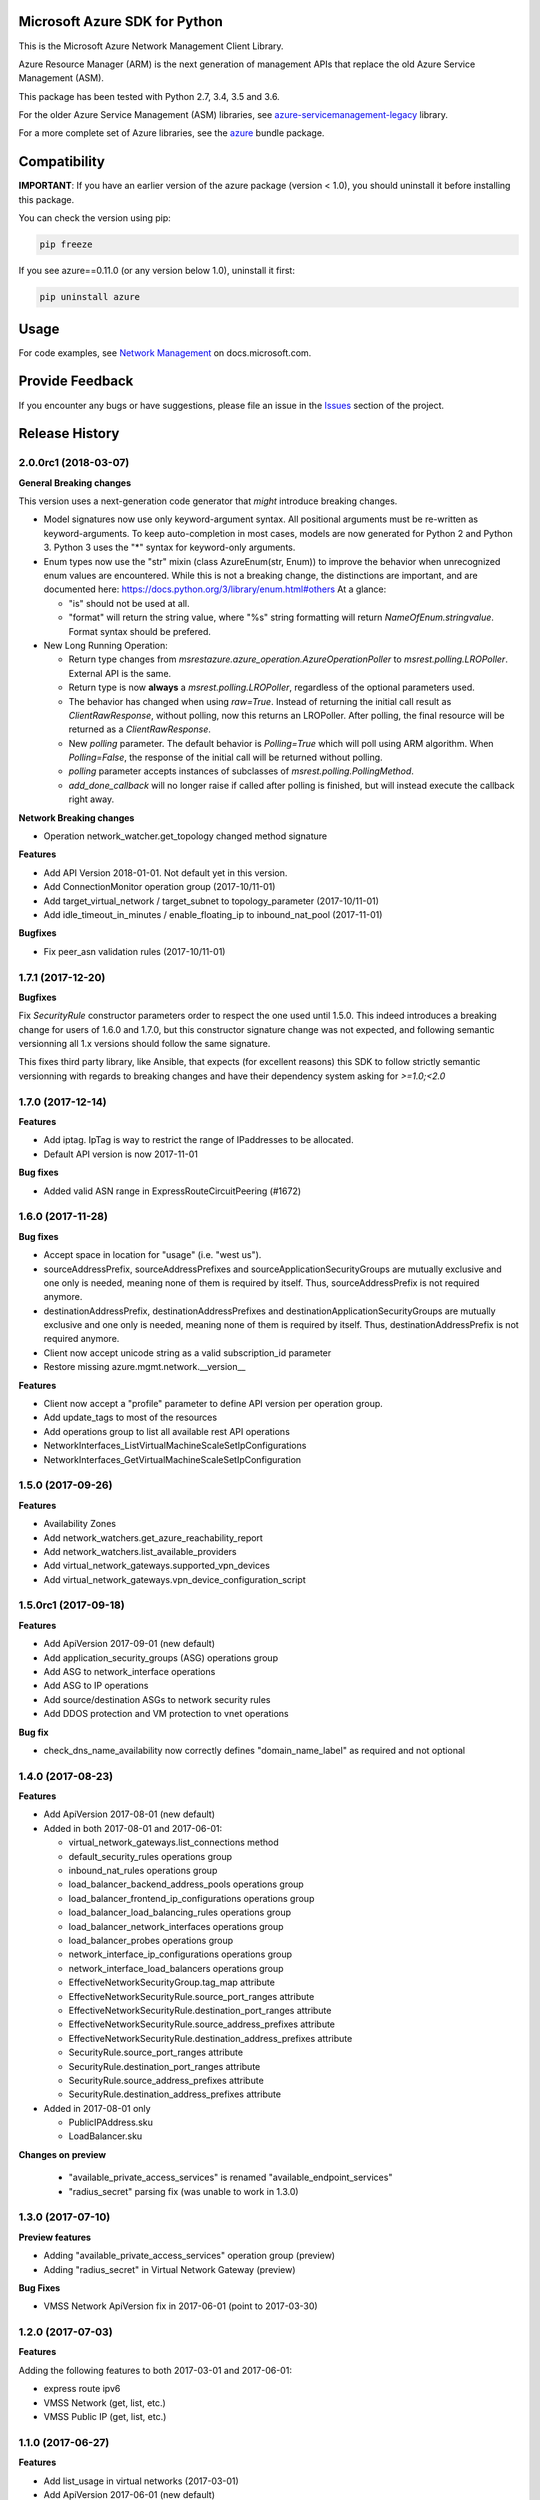 Microsoft Azure SDK for Python
==============================

This is the Microsoft Azure Network Management Client Library.

Azure Resource Manager (ARM) is the next generation of management APIs that
replace the old Azure Service Management (ASM).

This package has been tested with Python 2.7, 3.4, 3.5 and 3.6.

For the older Azure Service Management (ASM) libraries, see
`azure-servicemanagement-legacy <https://pypi.python.org/pypi/azure-servicemanagement-legacy>`__ library.

For a more complete set of Azure libraries, see the `azure <https://pypi.python.org/pypi/azure>`__ bundle package.


Compatibility
=============

**IMPORTANT**: If you have an earlier version of the azure package
(version < 1.0), you should uninstall it before installing this package.

You can check the version using pip:

.. code:: shell

    pip freeze

If you see azure==0.11.0 (or any version below 1.0), uninstall it first:

.. code:: shell

    pip uninstall azure


Usage
=====

For code examples, see `Network Management
<https://docs.microsoft.com/python/api/overview/azure/network>`__
on docs.microsoft.com.


Provide Feedback
================

If you encounter any bugs or have suggestions, please file an issue in the
`Issues <https://github.com/Azure/azure-sdk-for-python/issues>`__
section of the project.


.. :changelog:

Release History
===============

2.0.0rc1 (2018-03-07)
+++++++++++++++++++++

**General Breaking changes**

This version uses a next-generation code generator that *might* introduce breaking changes.

- Model signatures now use only keyword-argument syntax. All positional arguments must be re-written as keyword-arguments.
  To keep auto-completion in most cases, models are now generated for Python 2 and Python 3. Python 3 uses the "*" syntax for keyword-only arguments.
- Enum types now use the "str" mixin (class AzureEnum(str, Enum)) to improve the behavior when unrecognized enum values are encountered.
  While this is not a breaking change, the distinctions are important, and are documented here:
  https://docs.python.org/3/library/enum.html#others
  At a glance:

  - "is" should not be used at all.
  - "format" will return the string value, where "%s" string formatting will return `NameOfEnum.stringvalue`. Format syntax should be prefered.

- New Long Running Operation:

  - Return type changes from `msrestazure.azure_operation.AzureOperationPoller` to `msrest.polling.LROPoller`. External API is the same.
  - Return type is now **always** a `msrest.polling.LROPoller`, regardless of the optional parameters used.
  - The behavior has changed when using `raw=True`. Instead of returning the initial call result as `ClientRawResponse`, 
    without polling, now this returns an LROPoller. After polling, the final resource will be returned as a `ClientRawResponse`.
  - New `polling` parameter. The default behavior is `Polling=True` which will poll using ARM algorithm. When `Polling=False`,
    the response of the initial call will be returned without polling.
  - `polling` parameter accepts instances of subclasses of `msrest.polling.PollingMethod`.
  - `add_done_callback` will no longer raise if called after polling is finished, but will instead execute the callback right away.

**Network Breaking changes**

- Operation network_watcher.get_topology changed method signature

**Features**

- Add API Version 2018-01-01. Not default yet in this version.
- Add ConnectionMonitor operation group (2017-10/11-01)
- Add target_virtual_network / target_subnet to topology_parameter (2017-10/11-01)
- Add idle_timeout_in_minutes / enable_floating_ip to inbound_nat_pool (2017-11-01)

**Bugfixes**

- Fix peer_asn validation rules (2017-10/11-01)

1.7.1 (2017-12-20)
++++++++++++++++++

**Bugfixes**

Fix `SecurityRule` constructor parameters order to respect the one used until 1.5.0.
This indeed introduces a breaking change for users of 1.6.0 and 1.7.0, but this constructor signature change was
not expected, and following semantic versionning all 1.x versions should follow the same signature.

This fixes third party library, like Ansible, that expects (for excellent reasons) this SDK to follow strictly semantic versionning
with regards to breaking changes and have their dependency system asking for `>=1.0;<2.0`

1.7.0 (2017-12-14)
++++++++++++++++++

**Features**

- Add iptag. IpTag is way to restrict the range of IPaddresses to be allocated.
- Default API version is now 2017-11-01

**Bug fixes**

- Added valid ASN range in ExpressRouteCircuitPeering (#1672)

1.6.0 (2017-11-28)
++++++++++++++++++

**Bug fixes**

- Accept space in location for "usage" (i.e. "west us").
- sourceAddressPrefix, sourceAddressPrefixes and sourceApplicationSecurityGroups 
  are mutually exclusive and one only is needed, meaning none of them is required 
  by itself. Thus, sourceAddressPrefix is not required anymore.
- destinationAddressPrefix, destinationAddressPrefixes and destinationApplicationSecurityGroups 
  are mutually exclusive and one only is needed, meaning none of them is required 
  by itself. Thus, destinationAddressPrefix is not required anymore.
- Client now accept unicode string as a valid subscription_id parameter
- Restore missing azure.mgmt.network.__version__

**Features**

- Client now accept a "profile" parameter to define API version per operation group.
- Add update_tags to most of the resources
- Add operations group to list all available rest API operations
- NetworkInterfaces_ListVirtualMachineScaleSetIpConfigurations
- NetworkInterfaces_GetVirtualMachineScaleSetIpConfiguration

1.5.0 (2017-09-26)
++++++++++++++++++

**Features**

- Availability Zones
- Add network_watchers.get_azure_reachability_report
- Add network_watchers.list_available_providers
- Add virtual_network_gateways.supported_vpn_devices
- Add virtual_network_gateways.vpn_device_configuration_script

1.5.0rc1 (2017-09-18)
+++++++++++++++++++++

**Features**

- Add ApiVersion 2017-09-01 (new default)
- Add application_security_groups (ASG) operations group
- Add ASG to network_interface operations
- Add ASG to IP operations
- Add source/destination ASGs to network security rules
- Add DDOS protection and VM protection to vnet operations

**Bug fix**

- check_dns_name_availability now correctly defines "domain_name_label" as required and not optional

1.4.0 (2017-08-23)
++++++++++++++++++

**Features**

- Add ApiVersion 2017-08-01 (new default)
- Added in both 2017-08-01 and 2017-06-01:

  - virtual_network_gateways.list_connections method
  - default_security_rules operations group
  - inbound_nat_rules operations group
  - load_balancer_backend_address_pools operations group
  - load_balancer_frontend_ip_configurations operations group
  - load_balancer_load_balancing_rules operations group
  - load_balancer_network_interfaces operations group
  - load_balancer_probes operations group
  - network_interface_ip_configurations operations group
  - network_interface_load_balancers operations group
  - EffectiveNetworkSecurityGroup.tag_map attribute
  - EffectiveNetworkSecurityRule.source_port_ranges attribute
  - EffectiveNetworkSecurityRule.destination_port_ranges attribute
  - EffectiveNetworkSecurityRule.source_address_prefixes attribute
  - EffectiveNetworkSecurityRule.destination_address_prefixes attribute
  - SecurityRule.source_port_ranges attribute
  - SecurityRule.destination_port_ranges attribute
  - SecurityRule.source_address_prefixes attribute
  - SecurityRule.destination_address_prefixes attribute

- Added in 2017-08-01 only

  - PublicIPAddress.sku
  - LoadBalancer.sku

**Changes on preview**

  - "available_private_access_services" is renamed "available_endpoint_services"
  - "radius_secret" parsing fix (was unable to work in 1.3.0)


1.3.0 (2017-07-10)
++++++++++++++++++

**Preview features**

- Adding "available_private_access_services" operation group (preview)
- Adding "radius_secret" in Virtual Network Gateway (preview)

**Bug Fixes**

- VMSS Network ApiVersion fix in 2017-06-01 (point to 2017-03-30)

1.2.0 (2017-07-03)
++++++++++++++++++

**Features**

Adding the following features to both 2017-03-01 and 2017-06-01:

- express route ipv6
- VMSS Network (get, list, etc.)
- VMSS Public IP (get, list, etc.)

1.1.0 (2017-06-27)
++++++++++++++++++

**Features**

- Add list_usage in virtual networks (2017-03-01)

- Add ApiVersion 2017-06-01 (new default)

This new ApiVersion is for new Application Gateway features:

  - ApplicationGateway Ssl Policy custom cipher suites support [new properties added to Sslpolicy Property of ApplciationGatewayPropertiesFormat]
  - Get AvailableSslOptions api [new resource ApplicationGatewayAvailableSslOptions and child resource ApplicationGatewayPredefinedPolicy]
  - Redirection support [new child resource ApplicationGatewayRedirectConfiguration for Application Gateway,
    new properties in UrlPathMap, PathRules and RequestRoutingRule]
  - Azure Websites feature support [new properties in ApplicationGatewayBackendHttpSettingsPropertiesFormat,
    ApplicationGatewayProbePropertiesFormat, schema for property ApplicationGatewayProbeHealthResponseMatch]

1.0.0 (2017-05-15)
++++++++++++++++++

- Tag 1.0.0rc3 as stable (same content)

1.0.0rc3 (2017-05-03)
+++++++++++++++++++++

**Features**

- Added check connectivity api to network watcher

1.0.0rc2 (2017-04-18)
+++++++++++++++++++++

**Features**

- Add ApiVersion 2016-12-01 and 2017-03-01
- 2017-03-01 is now default ApiVersion

**Bugfixes**

- Restore access to NetworkWatcher and PacketCapture from 2016-09-01

1.0.0rc1 (2017-04-11)
+++++++++++++++++++++

**Features**

To help customers with sovereign clouds (not general Azure),
this version has official multi ApiVersion support for 2015-06-15 and 2016-09-01

0.30.1 (2017-03-27)
+++++++++++++++++++

* Add NetworkWatcher
* Add PacketCapture
* Add new methods to Virtualk Network Gateway

  * get_bgp_peer_status
  * get_learned_routes
  * get_advertised_routes

0.30.0 (2016-11-01)
+++++++++++++++++++

* Initial preview release. Based on API version 2016-09-01.


0.20.0 (2015-08-31)
+++++++++++++++++++

* Initial preview release. Based on API version 2015-05-01-preview.


